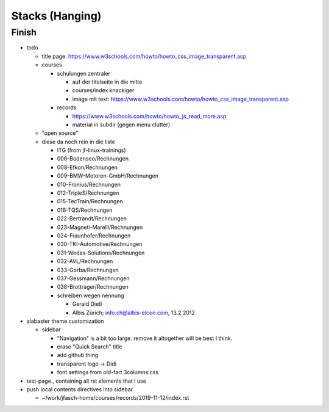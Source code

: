 Stacks (Hanging)
================

Finish
------

* todo

  * title page:
    https://www.w3schools.com/howto/howto_css_image_transparent.asp

  * courses

    * schulungen zentraler

      * auf der titelseite in die mitte
      * courses/index knackiger
      * image mit text:
        https://www.w3schools.com/howto/howto_css_image_transparent.asp

    * records

      * https://www.w3schools.com/howto/howto_js_read_more.asp
      * material in subdir (gegen menu clutter)

  * "open source"

  * diese da noch rein in die liste
  
    * ITG (from jf-linux-trainings)
    * 006-Bodenseo/Rechnungen
    * 008-Efkon/Rechnungen
    * 009-BMW-Motoren-GmbH/Rechnungen
    * 010-Fronius/Rechnungen
    * 012-TripleS/Rechnungen
    * 015-TecTrain/Rechnungen
    * 016-TQS/Rechnungen
    * 022-Bertrandt/Rechnungen
    * 023-Magneti-Marelli/Rechnungen
    * 024-Fraunhofer/Rechnungen
    * 030-TKI-Automotive/Rechnungen
    * 031-Wedas-Solutions/Rechnungen
    * 032-AVL/Rechnungen
    * 033-Gorba/Rechnungen
    * 037-Gessmann/Rechnungen
    * 038-Brottrager/Rechnungen
  
    * schreiben wegen nennung
  
      * Gerald Dietl
      * Albis Zürich; info.ch@albis-elcon.com, 13.2.2012

* alabaster theme customization

  * sidebar

    * "Navigation" is a bit too large. remove it altogether will be
      best I think.
    * erase "Quick Search" title
    * add github thing
    * transparent logo -> Didi
    * font settings from old-fart 3columns.css

* test-page., containing all rst elements that I use

* push local contents directives into sidebar

  * ~/work/jfasch-home/courses/records/2019-11-12/index.rst
